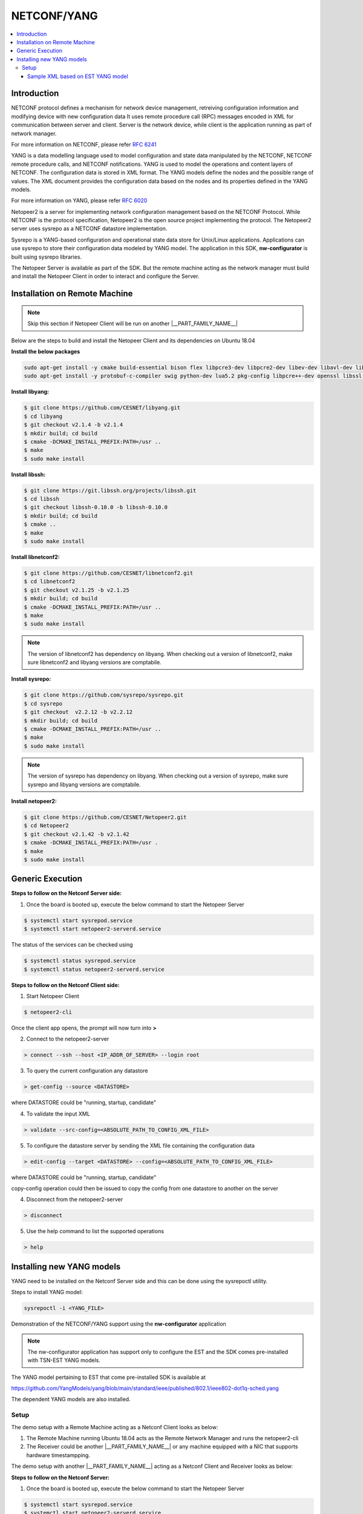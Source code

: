 NETCONF/YANG
============

.. contents:: :local:
    :depth: 3

Introduction
""""""""""""

NETCONF protocol defines a mechanism for network device management, retreiving configuration information and modifying device with new configuration data
It uses remote procedure call (RPC) messages encoded in XML for communication between server and client.
Server is the network device, while client is the application running as part of network manager.

For more information on NETCONF, please refer `RFC 6241 <https://www.rfc-editor.org/rfc/rfc6241>`_

YANG is a data modelling language used to model configuration and state data manipulated by the NETCONF, NETCONF remote procedure calls, and NETCONF notifications.
YANG is used to model the operations and content layers of NETCONF. The configuration data is stored in XML format. The YANG models define the nodes and
the possible range of values. The XML document provides the configuration data based on the nodes and its properties defined in the YANG models.

For more information on YANG, please refer `RFC 6020 <https://www.rfc-editor.org/rfc/rfc6020>`_

Netopeer2 is a server for implementing network configuration management based on the NETCONF Protocol. While NETCONF is the protocol specification, Netopeer2 is the open source project implementing the protocol. The Netopeer2 server uses sysrepo as a NETCONF datastore implementation.

Sysrepo is a YANG-based configuration and operational state data store for Unix/Linux applications. Applications can use sysrepo to store their configuration data modeled by YANG model.
The application in this SDK, **nw-configurator** is built using sysrepo libraries.

The Netopeer Server is available as part of the SDK. But the remote machine acting as the network manager must build and install the Netopeer Client in order to interact and configure the Server.

Installation on Remote Machine
""""""""""""""""""""""""""""""

.. note:: Skip this section if Netopeer Client will be run on another |__PART_FAMILY_NAME__|

Below are the steps to build and install the Netopeer Client and its dependencies on Ubuntu 18.04

**Install the below packages**

.. code-block:: console

 sudo apt-get install -y cmake build-essential bison flex libpcre3-dev libpcre2-dev libev-dev libavl-dev libprotobuf-c-dev
 sudo apt-get install -y protobuf-c-compiler swig python-dev lua5.2 pkg-config libpcre++-dev openssl libssl-dev libcrypto++-dev zlib1g-dev

**Install libyang:**

.. code-block:: console

 $ git clone https://github.com/CESNET/libyang.git
 $ cd libyang
 $ git checkout v2.1.4 -b v2.1.4
 $ mkdir build; cd build
 $ cmake -DCMAKE_INSTALL_PREFIX:PATH=/usr ..
 $ make
 $ sudo make install

**Install libssh:**

.. code-block:: console

 $ git clone https://git.libssh.org/projects/libssh.git
 $ cd libssh
 $ git checkout libssh-0.10.0 -b libssh-0.10.0
 $ mkdir build; cd build
 $ cmake ..
 $ make
 $ sudo make install

**Install libnetconf2:**

.. code-block:: console

 $ git clone https://github.com/CESNET/libnetconf2.git
 $ cd libnetconf2
 $ git checkout v2.1.25 -b v2.1.25
 $ mkdir build; cd build
 $ cmake -DCMAKE_INSTALL_PREFIX:PATH=/usr ..
 $ make
 $ sudo make install

.. note:: The version of libnetconf2 has dependency on libyang. When checking out a version of libnetconf2, make sure libnetconf2 and libyang versions are comptabile.

**Install sysrepo:**

.. code-block:: console

 $ git clone https://github.com/sysrepo/sysrepo.git
 $ cd sysrepo
 $ git checkout  v2.2.12 -b v2.2.12
 $ mkdir build; cd build
 $ cmake -DCMAKE_INSTALL_PREFIX:PATH=/usr ..
 $ make
 $ sudo make install

.. note:: The version of sysrepo has dependency on libyang. When checking out a version of sysrepo, make sure sysrepo and libyang versions are comptabile.

**Install netopeer2:**

.. code-block:: console

 $ git clone https://github.com/CESNET/Netopeer2.git
 $ cd Netopeer2
 $ git checkout v2.1.42 -b v2.1.42
 $ cmake -DCMAKE_INSTALL_PREFIX:PATH=/usr .
 $ make
 $ sudo make install

Generic Execution
"""""""""""""""""

**Steps to follow on the Netconf Server side:**

1. Once the board is booted up, execute the below command to start the Netopeer Server

.. code-block:: console

 $ systemctl start sysrepod.service
 $ systemctl start netopeer2-serverd.service

The status of the services can be checked using

.. code-block:: console

  $ systemctl status sysrepod.service
  $ systemctl status netopeer2-serverd.service

**Steps to follow on the Netconf Client side:**

1. Start Netopeer Client

.. code-block:: console

 $ netopeer2-cli

Once the client app opens, the prompt will now turn into **>**

2. Connect to the netopeer2-server

.. code-block:: console

 > connect --ssh --host <IP_ADDR_OF_SERVER> --login root

3. To query the current configuration any datastore

.. code-block:: console

 > get-config --source <DATASTORE>

where DATASTORE could be "running, startup, candidate"

4. To validate the input XML

.. code-block:: console

 > validate --src-config=<ABSOLUTE_PATH_TO_CONFIG_XML_FILE>

5. To configure the datastore server by sending the XML file containing the configuration data

.. code-block:: console

 > edit-config --target <DATASTORE> --config=<ABSOLUTE_PATH_TO_CONFIG_XML_FILE>

where DATASTORE could be "running, startup, candidate"

copy-config operation could then be issued to copy the config from one datastore to another on the server

4. Disconnect from the netopeer2-server

.. code-block:: console

 > disconnect

5. Use the help command to list the supported operations

.. code-block:: console

  > help

Installing new YANG models
""""""""""""""""""""""""""
YANG need to be installed on the Netconf Server side and this can be done using the sysrepoctl utility.

Steps to install YANG model:

.. code-block:: console

 sysrepoctl -i <YANG_FILE>


Demonstration of the NETCONF/YANG support using the **nw-configurator** application

.. note ::

 The nw-configurator application has support only to configure the EST and the SDK comes pre-installed with TSN-EST YANG models.

The YANG model pertaining to EST that come pre-installed SDK is available at

https://github.com/YangModels/yang/blob/main/standard/ieee/published/802.1/ieee802-dot1q-sched.yang

The dependent YANG models are also installed.

Setup
^^^^^

The demo setup with a Remote Machine acting as a Netconf Client looks as below:

.. ifconfig:: CONFIG_part_variant in ('AM64X')

  .. Image:: /images/NETCONF_YANG_am64x.png

.. ifconfig:: CONFIG_part_variant in ('AM62X')

  .. Image:: /images/NETCONF_YANG_am62x.png

.. ifconfig:: CONFIG_part_variant in ('AM62AX')

  .. Image:: /images/NETCONF_YANG_am62ax.png

1. The Remote Machine running Ubuntu 18.04 acts as the Remote Network Manager and runs the netopeer2-cli
2. The Receiver could be another |__PART_FAMILY_NAME__| or any machine equipped with a NIC that supports hardware timestampping.

The demo setup with another |__PART_FAMILY_NAME__| acting as a Netconf Client and Receiver looks as below:

.. ifconfig:: CONFIG_part_variant in ('AM64X')

  .. Image:: /images/NETCONF_YANG_wo_host_am64x.png

.. ifconfig:: CONFIG_part_variant in ('AM62X')

  .. Image:: /images/NETCONF_YANG_wo_host_am62x.png

.. ifconfig:: CONFIG_part_variant in ('AM62AX')

  .. Image:: /images/NETCONF_YANG_wo_host_am62ax.png

**Steps to follow on the Netconf Server:**

1. Once the board is booted up, execute the below command to start the Netopeer Server

.. code-block:: console

 $ systemctl start sysrepod.service
 $ systemctl start netopeer2-serverd.service

The status of the services can be checked using

.. code-block:: console

 $ systemctl status sysrepod.service
 $ systemctl status netopeer2-serverd.service

2. Run the **nw-configurator** in the background

.. code-block:: console

 $ nw-configurator &

3. Pre-requisites

a. Show the current qdisc settings

.. code-block:: console

 $tc qdisc show dev eth0

b. Run the below commands

.. code-block:: console

 # Configure the Tx queues and disable Round Robin mode
 $ ifconfig eth0 down
 $ ifconfig eth1 down
 $ ethtool -L eth0 tx 3
 $ ethtool --set-priv-flags eth0 p0-rx-ptype-rrobin off
 $ ifconfig eth0 up
 $ ifconfig eth1 up

 #sync system time to CPSW CPTS
 $ phc2sys -s CLOCK_REALTIME -c eth0 -m -O 0 > /dev/null &

c. Display the updated qdisc settings. The settings will not have any gate schedule entries.

.. code-block:: console

 $ tc qdisc show dev eth0

**Steps to execute on the Netconf Client:**

1. Start Netopeer Client

.. code-block:: console

 $ netopeer-cli

Once the client app opens, the prompt will now become **>**

2. Connect to the netopeer2-server

.. code-block:: console

 > connect --ssh --host <IP_ADDR_OF_SERVER> --login root

3. Configure the server by sending the XML file containing the configuration data.
Create an XML document with the content presented at  `Sample XML based on EST YANG model`_

.. code-block:: console

 > edit-config --target running --config=<ABSOLUTE_PATH_TO_CONFIG_XML_FILE>

On success, a **OK** status will be displayed on the netopeer client

Check the updated qdisc settings on the |__PART_FAMILY_NAME__|

.. code-block:: console

 $ tc qdisc show dev eth0

**To test the gate entries in effect, follow the below steps**

1. Clone plget repo from: https://github.com/ikhorn/plget

2. Cross-compile for |__PART_FAMILY_NAME__| and Receiver executable using:

.. code-block:: console

 make ARCH=arm64 CROSS_COMPILE=aarch64-none-linux-gnu-


3. On the Receiver side,

a. Execute the plget tool over eth0 interface

.. code-block:: console

 ./plget -m rx-lat -f ipgap -n 128 -i eth0 -t ptpl2 -f hwts

4. On the |__PART_FAMILY_NAME__| side,

Transmit packets to Receiver

.. code-block:: console

 # NOTE: Replace 70:ff:76:1d:8c:08 with the MAC address of Receiver
 ./plget -i eth0 -m pkt-gen -p 3 -t ptpl2 -n 128 -a 70:ff:76:1d:8c:08 -l 512

Once the packets are transmitted from the |__PART_FAMILY_NAME__|, the logs are reported on the Receiver.

**Results observed on Receiver:**

.. code-block:: console

    hw rx time, us: packets 128:
    relative abs time 1280199778653 ns
    first packet abs time 1280199778653 ns
    ------------------------------------------------------------------------------------------------------------------------
                0 |        4.288 |        8.576 |       12.864 |        17.15 |       21.438 |       25.726 |       30.014 |
           34.302 |        38.59 |       42.878 |       47.166 |       51.454 |       55.742 |        60.03 |       64.318 |
           68.606 |       72.892 |        77.18 |       81.468 |       85.756 |       90.044 |       94.332 |        98.62 |
          102.908 |      107.196 |      111.484 |      115.772 |       120.06 |      124.346 |      499.988 |      504.276 |
          508.564 |      512.852 |       517.14 |      521.428 |      525.716 |      530.004 |      534.292 |       538.58 |
          542.868 |      547.156 |      551.442 |       555.73 |      560.026 |      564.314 |      568.602 |       572.89 |
          577.178 |      581.466 |      585.754 |      590.042 |       594.33 |      598.618 |      602.906 |      607.192 |
           611.48 |      615.768 |      620.056 |      624.344 |      999.986 |      1004.27 |      1008.56 |      1012.85 |
          1017.14 |      1021.43 |      1025.71 |         1030 |      1034.29 |      1038.58 |      1042.86 |      1047.15 |
          1051.44 |      1055.73 |      1060.02 |       1064.3 |      1068.59 |      1072.88 |      1077.17 |      1081.46 |
          1085.74 |      1090.03 |      1094.32 |      1098.61 |      1102.89 |      1107.18 |      1111.47 |      1115.76 |
          1120.05 |      1124.33 |      1499.98 |      1504.26 |      1508.55 |      1512.84 |      1517.13 |      1521.41 |
           1525.7 |      1529.99 |      1534.28 |      1538.57 |      1542.85 |      1547.14 |      1551.43 |      1555.72 |
          1560.01 |      1564.29 |      1568.58 |      1572.87 |      1577.16 |      1581.44 |      1585.73 |      1590.02 |
          1594.31 |       1598.6 |      1602.88 |      1607.17 |      1611.46 |      1615.75 |      1620.04 |      1624.32 |
          1999.96 |      2004.25 |      2008.54 |      2012.83 |      2017.12 |       2021.4 |      2025.69 |      2029.98 |
    ------------------------------------------------------------------------------------------------------------------------


    gap of hw rx time, us: packets 128:
    ------------------------------------------------------------------------------------------------------------------------
                0 |        4.288 |        4.288 |        4.288 |        4.286 |        4.288 |        4.288 |        4.288 |
            4.288 |        4.288 |        4.288 |        4.288 |        4.288 |        4.288 |        4.288 |        4.288 |
            4.288 |        4.286 |        4.288 |        4.288 |        4.288 |        4.288 |        4.288 |        4.288 |
            4.288 |        4.288 |        4.288 |        4.288 |        4.288 |        4.286 |      375.642 |        4.288 |
            4.288 |        4.288 |        4.288 |        4.288 |        4.288 |        4.288 |        4.288 |        4.288 |
            4.288 |        4.288 |        4.286 |        4.288 |        4.296 |        4.288 |        4.288 |        4.288 |
            4.288 |        4.288 |        4.288 |        4.288 |        4.288 |        4.288 |        4.288 |        4.286 |
            4.288 |        4.288 |        4.288 |        4.288 |      375.642 |        4.288 |        4.288 |        4.288 |
            4.288 |        4.288 |        4.288 |        4.288 |        4.286 |        4.288 |        4.288 |        4.288 |
            4.288 |        4.288 |        4.288 |        4.288 |        4.288 |        4.288 |        4.288 |        4.288 |
            4.286 |        4.288 |        4.288 |        4.288 |        4.288 |        4.288 |        4.288 |        4.288 |
            4.288 |        4.288 |      375.642 |        4.288 |        4.288 |        4.288 |        4.286 |        4.288 |
            4.288 |        4.288 |        4.288 |        4.288 |        4.288 |        4.288 |        4.288 |        4.288 |
            4.288 |        4.288 |        4.286 |        4.288 |        4.288 |        4.288 |        4.288 |        4.288 |
            4.288 |        4.288 |        4.288 |        4.288 |        4.288 |        4.288 |        4.288 |        4.286 |
          375.642 |        4.288 |        4.288 |        4.288 |        4.288 |        4.288 |        4.288 |        4.288 |
    ------------------------------------------------------------------------------------------------------------------------
    max val(#30) = 375.64us
    min val(#4) = 4.29us
    peak-to-peak = 371.36us
    mean +- RMS = 15.98 +- 64.86 us

    Interface speed returned: 1000Mbps
    Frame size: 512
    Frame transmission time: 4096ns (4.096us)
    number of packets: 128
    RAW RATE = 256254.74kbps, PPS = 62562.2
    AVERAGE PERIOD = 15984.09ns (15.98us)

**Explanation:**

.. code-block:: console

    The entire cycle time is 500us. The gate entries for queues are set in the config XML as below
    Queue 2 - 125us
    Queue 1 - 125us
    Queue 0 - 250us

    Though the length argument passed to plget is 512bytes, it does not include the ethernet overhead such as preamble(7 bytes), SFD(1 byte), CRC(4 bytes).
    Also considering minimum interpacket gap of 12 bytes, the final frame size amounts to 536 bytes. At 1Gbps line rate, the frame transmission time is
    536 bytes * 8ns = 4.288us. The time gap between two frame is ~4.29us for about ~30 packets. This transmission duration corresponds to the time
    the gate/Queue-2 is open. Then there is a time jump of ~375us. This jump corresponds to the time where Queue-2 is closed (500 - 125 = 375us).

Sample XML based on EST YANG model
##################################

.. code-block:: console

 <bridges xmlns="urn:ieee:std:802.1Q:yang:ieee802-dot1q-bridge">
 	<bridge>
 		<name>br1</name>
 		<address>de-ad-be-ef-00-00</address>
 		<bridge-type>provider-bridge</bridge-type>
 	</bridge>
 </bridges>

 <interfaces xmlns="urn:ietf:params:xml:ns:yang:ietf-interfaces"
 	    xmlns:dot1q="urn:ieee:std:802.1Q:yang:ieee802-dot1q-bridge"
 	    xmlns:sched-bridge="urn:ieee:std:802.1Q:yang:ieee802-dot1q-sched-bridge"
 	    xmlns:sched="urn:ieee:std:802.1Q:yang:ieee802-dot1q-sched"
 	    xmlns:nc="urn:ietf:params:xml:ns:netconf:base:1.0">
 	<interface>
 		<name>eth0</name>
 		<enabled>true</enabled>
 		<type xmlns:ianaift="urn:ietf:params:xml:ns:yang:iana-if-type">ianaift:ethernetCsmacd</type>
 		<dot1q:bridge-port>
 			<dot1q:bridge-name>br1</dot1q:bridge-name>
 			<sched-bridge:gate-parameter-table>
 				<sched-bridge:supported-interval-max>500000</sched-bridge:supported-interval-max>
 				<sched-bridge:supported-list-max>3</sched-bridge:supported-list-max>
 				<sched-bridge:supported-cycle-max>
 					<sched-bridge:numerator>1</sched-bridge:numerator>
 					<sched-bridge:denominator>1</sched-bridge:denominator>
 				</sched-bridge:supported-cycle-max>
 				<sched-bridge:gate-enabled>true</sched-bridge:gate-enabled>
 				<sched-bridge:admin-gate-states>255</sched-bridge:admin-gate-states>
 				<sched-bridge:config-change>true</sched-bridge:config-change>
 				<sched-bridge:admin-base-time>
 					<!-- Give past time -->
 					<sched-bridge:seconds>0</sched-bridge:seconds>
 					<sched-bridge:nanoseconds>0</sched-bridge:nanoseconds>
 				</sched-bridge:admin-base-time>
 				<sched-bridge:admin-cycle-time>
 					<sched-bridge:numerator>0</sched-bridge:numerator>
 					<sched-bridge:denominator>1</sched-bridge:denominator>
 				</sched-bridge:admin-cycle-time>
 				<sched-bridge:admin-control-list>
 					<sched-bridge:gate-control-entry>
 						<sched-bridge:index>0</sched-bridge:index>
 						<sched-bridge:operation-name>sched:set-gate-states</sched-bridge:operation-name>
 						<sched-bridge:gate-states-value>4</sched-bridge:gate-states-value>
 						<sched-bridge:time-interval-value>125000</sched-bridge:time-interval-value>
 					</sched-bridge:gate-control-entry>
                                         <sched-bridge:gate-control-entry>
                                                 <sched-bridge:index>1</sched-bridge:index>
                                                 <sched-bridge:operation-name>sched:set-gate-states</sched-bridge:operation-name>
                                                 <sched-bridge:gate-states-value>2</sched-bridge:gate-states-value>
                                                 <sched-bridge:time-interval-value>125000</sched-bridge:time-interval-value>
                                         </sched-bridge:gate-control-entry>
                                         <sched-bridge:gate-control-entry>
                                                 <sched-bridge:index>2</sched-bridge:index>
                                                 <sched-bridge:operation-name>sched:set-gate-states</sched-bridge:operation-name>
                                                 <sched-bridge:gate-states-value>1</sched-bridge:gate-states-value>
                                                 <sched-bridge:time-interval-value>250000</sched-bridge:time-interval-value>
                                         </sched-bridge:gate-control-entry>
 				</sched-bridge:admin-control-list>
 			</sched-bridge:gate-parameter-table>
 		</dot1q:bridge-port>
 	</interface>
 </interfaces>

